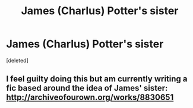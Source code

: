 #+TITLE: James (Charlus) Potter's sister

* James (Charlus) Potter's sister
:PROPERTIES:
:Score: 0
:DateUnix: 1481780697.0
:DateShort: 2016-Dec-15
:FlairText: Fic Search
:END:
[deleted]


** I feel guilty doing this but am currently writing a fic based around the idea of James' sister: [[http://archiveofourown.org/works/8830651]]
:PROPERTIES:
:Author: DobbyShouldHaveLived
:Score: 2
:DateUnix: 1481814637.0
:DateShort: 2016-Dec-15
:END:

